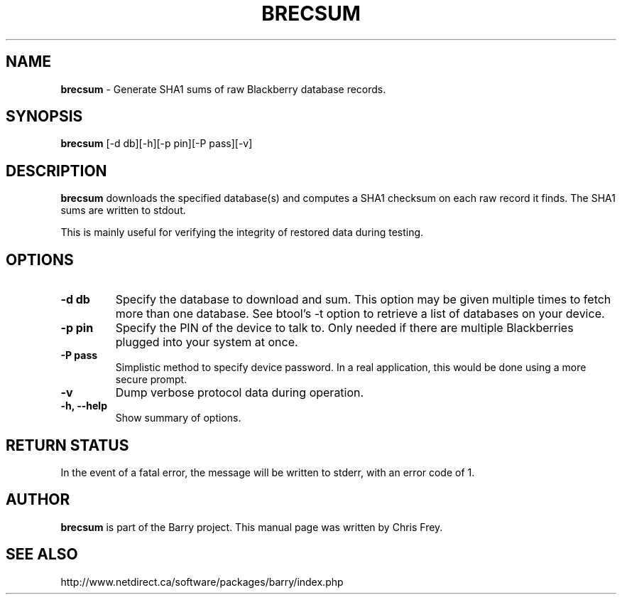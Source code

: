 .\"                                      Hey, EMACS: -*- nroff -*-
.\" First parameter, NAME, should be all caps
.\" Second parameter, SECTION, should be 1-8, maybe w/ subsection
.\" other parameters are allowed: see man(7), man(1)
.TH BRECSUM 1 "May 29, 2008"
.\" Please adjust this date whenever revising the manpage.
.\"
.\" Some roff macros, for reference:
.\" .nh        disable hyphenation
.\" .hy        enable hyphenation
.\" .ad l      left justify
.\" .ad b      justify to both left and right margins
.\" .nf        disable filling
.\" .fi        enable filling
.\" .br        insert line break
.\" .sp <n>    insert n+1 empty lines
.\" for manpage-specific macros, see man(7)
.SH NAME
.B brecsum
\- Generate SHA1 sums of raw Blackberry database records.
.SH SYNOPSIS
.B brecsum 
[-d db][-h][-p pin][-P pass][-v]
.SH DESCRIPTION
.PP
.B brecsum
downloads the specified database(s) and computes a SHA1 checksum on
each raw record it finds.  The SHA1 sums are written to stdout.

This is mainly useful for verifying the integrity of restored data
during testing.
.SH OPTIONS
.TP
.B \-d db
Specify the database to download and sum.  This option may be given
multiple times to fetch more than one database.  See btool's \-t
option to retrieve a list of databases on your device.
.TP
.B \-p pin
Specify the PIN of the device to talk to.  Only needed if there are
multiple Blackberries plugged into your system at once.
.TP
.B \-P pass
Simplistic method to specify device password.  In a real application, this
would be done using a more secure prompt.
.TP
.B \-v
Dump verbose protocol data during operation.
.TP
.B \-h, \-\-help
Show summary of options.


.SH RETURN STATUS
In the event of a fatal error, the message will be written to stderr,
with an error code of 1.


.SH AUTHOR
.nh
.B brecsum 
is part of the Barry project.
This manual page was written by Chris Frey.
.SH SEE ALSO
.PP
http://www.netdirect.ca/software/packages/barry/index.php

